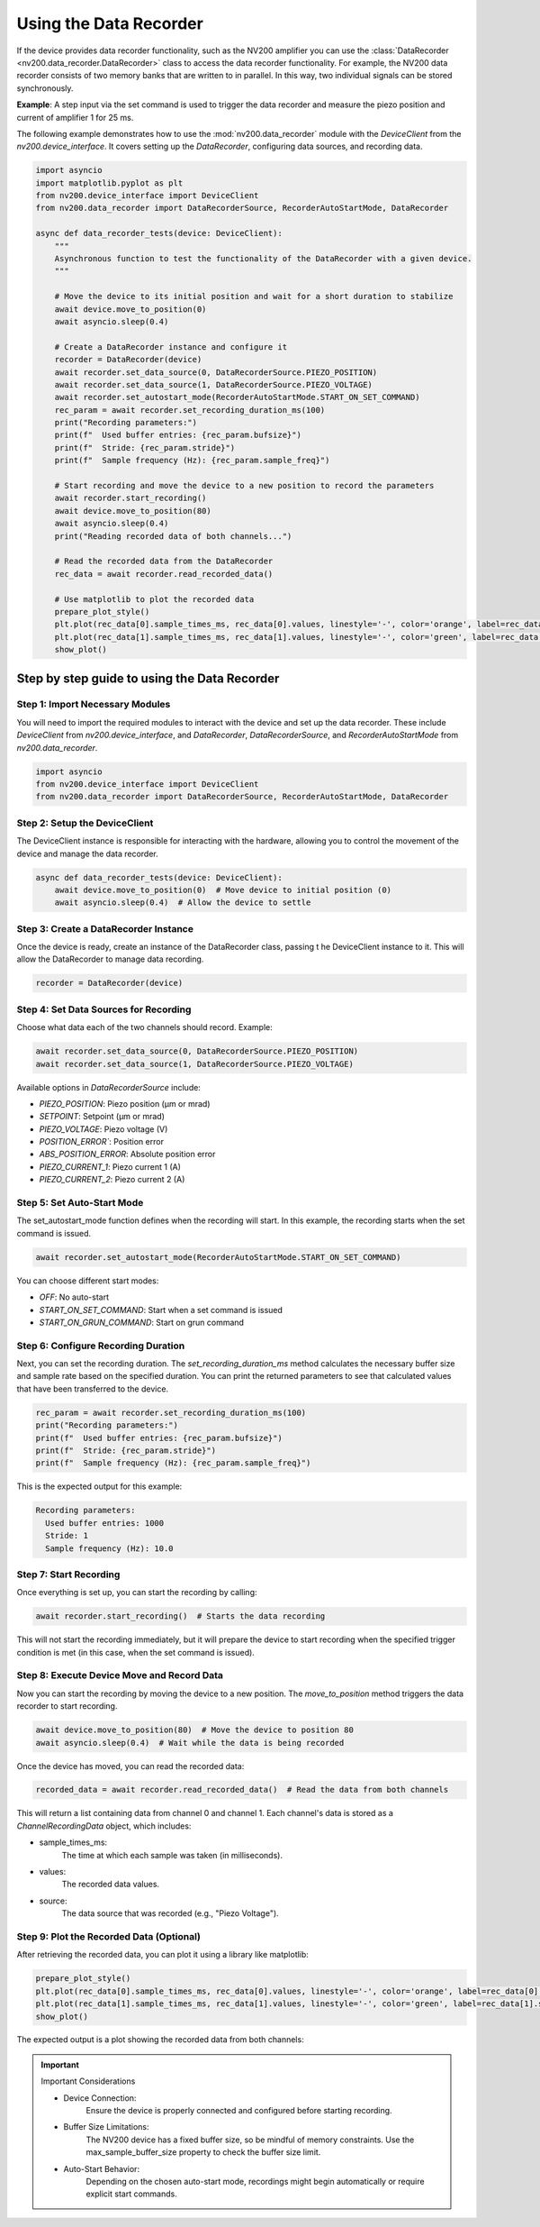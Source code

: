 Using the Data Recorder
----------------------------

If the device provides data recorder functionality, such as the NV200 amplifier
you can use the :class:`DataRecorder <nv200.data_recorder.DataRecorder>` class to access the data 
recorder functionality. For example, the NV200 data recorder consists of two memory banks that are 
written to in parallel. In this way, two individual signals can be stored synchronously.


**Example**: A step input via the set command is used to trigger the data recorder and measure the 
piezo position and current of amplifier 1 for 25 ms.

.. image:: images/data_recorder_example.png
   :align: center
   :alt: Data recorder example


The following example demonstrates how to use the :mod:`nv200.data_recorder` module with the 
`DeviceClient` from the `nv200.device_interface`. It covers setting up the `DataRecorder`, 
configuring data sources, and recording data.

.. code-block:: python

    import asyncio
    import matplotlib.pyplot as plt
    from nv200.device_interface import DeviceClient
    from nv200.data_recorder import DataRecorderSource, RecorderAutoStartMode, DataRecorder

    async def data_recorder_tests(device: DeviceClient):
        """
        Asynchronous function to test the functionality of the DataRecorder with a given device.
        """

        # Move the device to its initial position and wait for a short duration to stabilize
        await device.move_to_position(0)
        await asyncio.sleep(0.4)

        # Create a DataRecorder instance and configure it
        recorder = DataRecorder(device)
        await recorder.set_data_source(0, DataRecorderSource.PIEZO_POSITION)
        await recorder.set_data_source(1, DataRecorderSource.PIEZO_VOLTAGE)
        await recorder.set_autostart_mode(RecorderAutoStartMode.START_ON_SET_COMMAND)
        rec_param = await recorder.set_recording_duration_ms(100)
        print("Recording parameters:")
        print(f"  Used buffer entries: {rec_param.bufsize}")
        print(f"  Stride: {rec_param.stride}")
        print(f"  Sample frequency (Hz): {rec_param.sample_freq}")

        # Start recording and move the device to a new position to record the parameters
        await recorder.start_recording()
        await device.move_to_position(80)
        await asyncio.sleep(0.4)
        print("Reading recorded data of both channels...")

        # Read the recorded data from the DataRecorder
        rec_data = await recorder.read_recorded_data()

        # Use matplotlib to plot the recorded data
        prepare_plot_style()
        plt.plot(rec_data[0].sample_times_ms, rec_data[0].values, linestyle='-', color='orange', label=rec_data[0].source)
        plt.plot(rec_data[1].sample_times_ms, rec_data[1].values, linestyle='-', color='green', label=rec_data[1].source)   
        show_plot()


Step by step guide to using the Data Recorder
=============================================
    

Step 1: Import Necessary Modules
^^^^^^^^^^^^^^^^^^^^^^^^^^^^^^^^^^^^^^^^^^^^^^^^^^^^^^^^^^^^^^^^

You will need to import the required modules to interact with the device and set 
up the data recorder. These include `DeviceClient` from `nv200.device_interface`, 
and `DataRecorder`, `DataRecorderSource`, and `RecorderAutoStartMode` from `nv200.data_recorder`.

.. code-block:: python

    import asyncio
    from nv200.device_interface import DeviceClient
    from nv200.data_recorder import DataRecorderSource, RecorderAutoStartMode, DataRecorder

Step 2: Setup the DeviceClient
^^^^^^^^^^^^^^^^^^^^^^^^^^^^^^^^^^^^^^^^^^^^^^^^^^^^^^^^^^^^^^^^

The DeviceClient instance is responsible for interacting with the hardware, allowing you 
to control the movement of the device and manage the data recorder.

.. code-block:: python

    async def data_recorder_tests(device: DeviceClient):
        await device.move_to_position(0)  # Move device to initial position (0)
        await asyncio.sleep(0.4)  # Allow the device to settle

Step 3: Create a DataRecorder Instance
^^^^^^^^^^^^^^^^^^^^^^^^^^^^^^^^^^^^^^^^^^^^^^^^^^^^^^^^^^^^^^

Once the device is ready, create an instance of the DataRecorder class, passing t
he DeviceClient instance to it. This will allow the DataRecorder to manage data recording.

.. code-block:: python
    
    recorder = DataRecorder(device)

Step 4: Set Data Sources for Recording
^^^^^^^^^^^^^^^^^^^^^^^^^^^^^^^^^^^^^^^^^^^^^^^^^^^^^^^^^^^^^^

Choose what data each of the two channels should record. Example:

.. code-block:: python

        await recorder.set_data_source(0, DataRecorderSource.PIEZO_POSITION)
        await recorder.set_data_source(1, DataRecorderSource.PIEZO_VOLTAGE)

Available options in `DataRecorderSource` include:

- `PIEZO_POSITION`: Piezo position (μm or mrad)
- `SETPOINT`: Setpoint (μm or mrad)
- `PIEZO_VOLTAGE`: Piezo voltage (V)
- `POSITION_ERROR``: Position error
- `ABS_POSITION_ERROR`: Absolute position error
- `PIEZO_CURRENT_1`: Piezo current 1 (A)
- `PIEZO_CURRENT_2`: Piezo current 2 (A)


Step 5: Set Auto-Start Mode
^^^^^^^^^^^^^^^^^^^^^^^^^^^^^^^^^^^^^^^^^^^^^^^^^^^^^^^^^^^^^^

The set_autostart_mode function defines when the recording will start. 
In this example, the recording starts when the set command is issued.

.. code-block:: python

        await recorder.set_autostart_mode(RecorderAutoStartMode.START_ON_SET_COMMAND)

You can choose different start modes:

- `OFF`: No auto-start
- `START_ON_SET_COMMAND`: Start when a set command is issued
- `START_ON_GRUN_COMMAND`: Start on grun command


Step 6: Configure Recording Duration
^^^^^^^^^^^^^^^^^^^^^^^^^^^^^^^^^^^^^^^^^^^^^^^^^^^^^^^^^^^^^^

Next, you can set the recording duration. The `set_recording_duration_ms` method calculates 
the necessary buffer size and sample rate based on the specified duration. You can print
the returned parameters to see that calculated values that have been transferred to the device.

.. code-block:: python
    
    rec_param = await recorder.set_recording_duration_ms(100)
    print("Recording parameters:")
    print(f"  Used buffer entries: {rec_param.bufsize}")
    print(f"  Stride: {rec_param.stride}")
    print(f"  Sample frequency (Hz): {rec_param.sample_freq}")

This is the expected output for this example:

.. code-block:: text

    Recording parameters:
      Used buffer entries: 1000
      Stride: 1
      Sample frequency (Hz): 10.0

Step 7: Start Recording
^^^^^^^^^^^^^^^^^^^^^^^^^^^^^^^^^^^^^^^^^^^^^^^^^^^^^^^^^^^^^^

Once everything is set up, you can start the recording by calling:

.. code-block:: python

    await recorder.start_recording()  # Starts the data recording

This will not start the recording immediately, but it will prepare 
the device to start recording when the specified trigger condition is met 
(in this case, when the set command is issued).


Step 8: Execute Device Move and Record Data
^^^^^^^^^^^^^^^^^^^^^^^^^^^^^^^^^^^^^^^^^^^^^^^^^^^^^^^^^^^^

Now you can start the recording by moving the device to a new position.
The `move_to_position` method triggers the data recorder to start recording.

.. code-block:: python

    await device.move_to_position(80)  # Move the device to position 80
    await asyncio.sleep(0.4)  # Wait while the data is being recorded

Once the device has moved, you can read the recorded data:

.. code-block:: python

    recorded_data = await recorder.read_recorded_data()  # Read the data from both channels

This will return a list containing data from channel 0 and channel 1. Each channel's data is 
stored as a `ChannelRecordingData` object, which includes:

- sample_times_ms: 
      The time at which each sample was taken (in milliseconds).
- values: 
      The recorded data values.
- source: 
      The data source that was recorded (e.g., "Piezo Voltage").


Step 9: Plot the Recorded Data (Optional)
^^^^^^^^^^^^^^^^^^^^^^^^^^^^^^^^^^^^^^^^^^^^^^^^^^^^^^^^^^^^

After retrieving the recorded data, you can plot it using a library like matplotlib:

.. code-block:: python

    prepare_plot_style()
    plt.plot(rec_data[0].sample_times_ms, rec_data[0].values, linestyle='-', color='orange', label=rec_data[0].source)
    plt.plot(rec_data[1].sample_times_ms, rec_data[1].values, linestyle='-', color='green', label=rec_data[1].source)   
    show_plot()

The expected output is a plot showing the recorded data from both channels:

.. image:: images/data_recorder_matplotlib.png


.. admonition:: Important
   :class: note

   Important Considerations
   
   - Device Connection: 
         Ensure the device is properly connected and configured before starting recording.
   - Buffer Size Limitations: 
         The NV200 device has a fixed buffer size, so be mindful of memory constraints. Use the max_sample_buffer_size property to check the buffer size limit.
   - Auto-Start Behavior: 
         Depending on the chosen auto-start mode, recordings might begin automatically or require explicit start commands.

